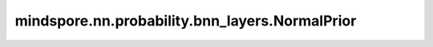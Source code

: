 mindspore.nn.probability.bnn_layers.NormalPrior
===============================================

.. py:class:: mindspore.nn.probability.bnn_layers.NormalPrior(dtype=mstype.float32, mean=0, std=0.1)

    初始化均值 0 和标准差 0.1 的正态分布。

    **参数：**

    - **dtype** (:class:`mindspore.dtype`) – 用于定义输出 Tensor 的数据类型的参数。默认值：mindspore.float32。 
    - **mean** (int, float) - 正态分布的平均值。默认值：0。
    - **std** (int, float) - 正态分布的标准差。默认值：0.1。

    **返回：**
           
    Cell，一种正态分布的结果。
